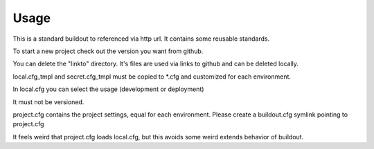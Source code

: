 Usage
*****

This is a standard buildout to referenced via http url. It contains some reusable standards.

To start a new project check out the version you want from github. 

You can delete the "linkto" directory. It's files are used via links to github and can be deleted locally. 

local.cfg_tmpl and secret.cfg_tmpl must be copied to *.cfg and customized for each environment. 

In local.cfg you can select the usage (development or deployment)

It must not be versioned.

project.cfg contains the project settings, equal for each environment. Please create a buildout.cfg symlink pointing to project.cfg

It feels weird that project.cfg loads local.cfg, but this avoids some weird extends behavior of buildout.

